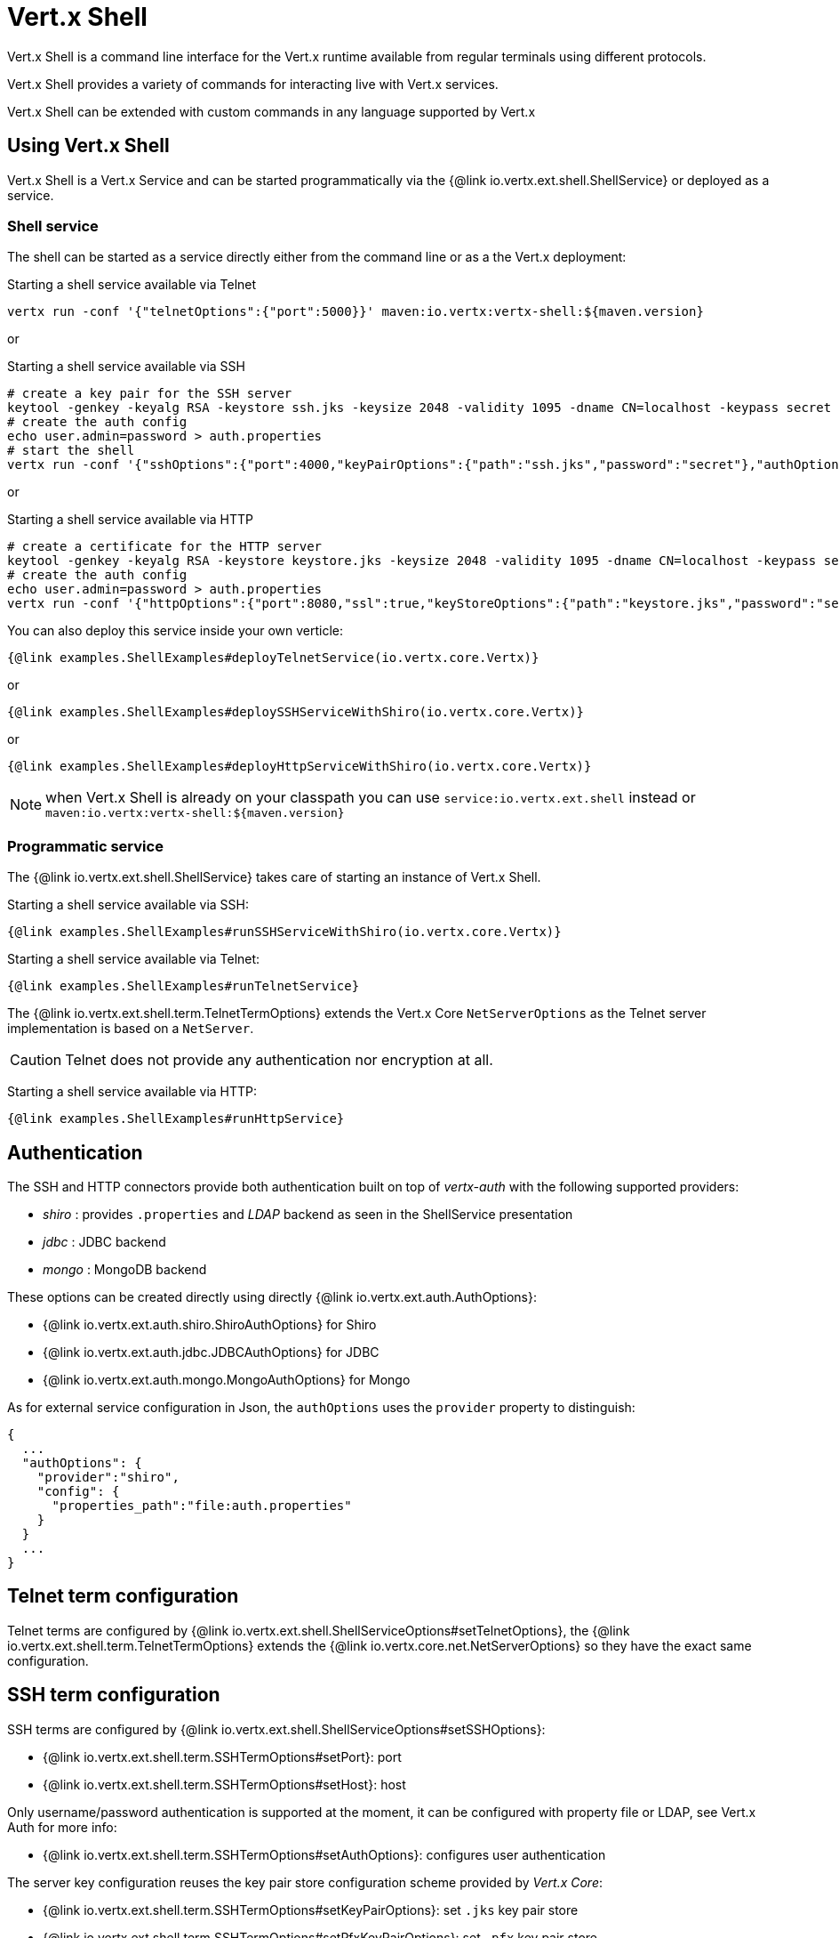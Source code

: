 = Vert.x Shell

Vert.x Shell is a command line interface for the Vert.x runtime available from regular
terminals using different protocols.

Vert.x Shell provides a variety of commands for interacting live with Vert.x services.

Vert.x Shell can be extended with custom commands in any language supported by Vert.x

== Using Vert.x Shell

Vert.x Shell is a Vert.x Service and can be started programmatically via the {@link io.vertx.ext.shell.ShellService}
or deployed as a service.

=== Shell service

The shell can be started as a service directly either from the command line or as a the Vert.x deployment:

.Starting a shell service available via Telnet
[source,subs="+attributes"]
----
vertx run -conf '{"telnetOptions":{"port":5000}}' maven:io.vertx:vertx-shell:${maven.version}
----

or

.Starting a shell service available via SSH
[source,subs="+attributes"]
----
# create a key pair for the SSH server
keytool -genkey -keyalg RSA -keystore ssh.jks -keysize 2048 -validity 1095 -dname CN=localhost -keypass secret -storepass secret
# create the auth config
echo user.admin=password > auth.properties
# start the shell
vertx run -conf '{"sshOptions":{"port":4000,"keyPairOptions":{"path":"ssh.jks","password":"secret"},"authOptions":{"provider":"shiro","config":{"properties_path":"file:auth.properties"}}}}' maven:io.vertx:vertx-shell:${maven.version}
----

or

.Starting a shell service available via HTTP
[source,subs="+attributes"]
----
# create a certificate for the HTTP server
keytool -genkey -keyalg RSA -keystore keystore.jks -keysize 2048 -validity 1095 -dname CN=localhost -keypass secret -storepass secret
# create the auth config
echo user.admin=password > auth.properties
vertx run -conf '{"httpOptions":{"port":8080,"ssl":true,"keyStoreOptions":{"path":"keystore.jks","password":"secret"},"authOptions":{"provider":""shiro,"config":{"properties_path":"file:auth.properties"}}}}' maven:io.vertx:vertx-shell:${maven.version}
----

You can also deploy this service inside your own verticle:

[source,$lang,subs="+attributes"]
----
{@link examples.ShellExamples#deployTelnetService(io.vertx.core.Vertx)}
----

or

[source,$lang,subs="+attributes"]
----
{@link examples.ShellExamples#deploySSHServiceWithShiro(io.vertx.core.Vertx)}
----

or

[source,$lang,subs="+attributes"]
----
{@link examples.ShellExamples#deployHttpServiceWithShiro(io.vertx.core.Vertx)}
----

NOTE: when Vert.x Shell is already on your classpath you can use `service:io.vertx.ext.shell` instead
or `maven:io.vertx:vertx-shell:${maven.version}`

=== Programmatic service

The {@link io.vertx.ext.shell.ShellService} takes care of starting an instance of Vert.x Shell.

Starting a shell service available via SSH:

[source,$lang]
----
{@link examples.ShellExamples#runSSHServiceWithShiro(io.vertx.core.Vertx)}
----

Starting a shell service available via Telnet:

[source,$lang]
----
{@link examples.ShellExamples#runTelnetService}
----

The {@link io.vertx.ext.shell.term.TelnetTermOptions} extends the Vert.x Core `NetServerOptions` as the Telnet server
implementation is based on a `NetServer`.

CAUTION: Telnet does not provide any authentication nor encryption at all.

Starting a shell service available via HTTP:

[source,$lang]
----
{@link examples.ShellExamples#runHttpService}
----

== Authentication

The SSH and HTTP connectors provide both authentication built on top of _vertx-auth_ with the following supported
providers:

- _shiro_ : provides `.properties` and _LDAP_ backend as seen in the ShellService presentation
- _jdbc_ : JDBC backend
- _mongo_ : MongoDB backend

These options can be created directly using directly {@link io.vertx.ext.auth.AuthOptions}:

- {@link io.vertx.ext.auth.shiro.ShiroAuthOptions} for Shiro
- {@link io.vertx.ext.auth.jdbc.JDBCAuthOptions} for JDBC
- {@link io.vertx.ext.auth.mongo.MongoAuthOptions} for Mongo

As for external service configuration in Json, the `authOptions` uses the `provider` property to distinguish:

----
{
  ...
  "authOptions": {
    "provider":"shiro",
    "config": {
      "properties_path":"file:auth.properties"
    }
  }
  ...
}
----

== Telnet term configuration

Telnet terms are configured by {@link io.vertx.ext.shell.ShellServiceOptions#setTelnetOptions},
the {@link io.vertx.ext.shell.term.TelnetTermOptions} extends the {@link io.vertx.core.net.NetServerOptions} so they
have the exact same configuration.

== SSH term configuration

SSH terms are configured by {@link io.vertx.ext.shell.ShellServiceOptions#setSSHOptions}:

- {@link io.vertx.ext.shell.term.SSHTermOptions#setPort}: port
- {@link io.vertx.ext.shell.term.SSHTermOptions#setHost}: host

Only username/password authentication is supported at the moment, it can be configured with property file
or LDAP, see Vert.x Auth for more info:

- {@link io.vertx.ext.shell.term.SSHTermOptions#setAuthOptions}: configures user authentication

The server key configuration reuses the key pair store configuration scheme provided by _Vert.x Core_:

- {@link io.vertx.ext.shell.term.SSHTermOptions#setKeyPairOptions}: set `.jks` key pair store
- {@link io.vertx.ext.shell.term.SSHTermOptions#setPfxKeyPairOptions}: set `.pfx` key pair store
- {@link io.vertx.ext.shell.term.SSHTermOptions#setPemKeyPairOptions}: set `.pem` key pair store


.Deploying the Shell Service on SSH with Mongo authentication
[source,$lang,subs="+attributes"]
----
{@link examples.ShellExamples#deploySSHServiceWithMongo(io.vertx.core.Vertx)}
----

.Running the Shell Service on SSH with Mongo authentication
[source,$lang,subs="+attributes"]
----
{@link examples.ShellExamples#runSSHServiceWithMongo(io.vertx.core.Vertx)}
----

.Deploying the Shell Service on SSH with JDBC authentication
[source,$lang,subs="+attributes"]
----
{@link examples.ShellExamples#deploySSHServiceWithJDBC(io.vertx.core.Vertx)}
----

.Running the Shell Service on SSH with JDBC authentication
[source,$lang,subs="+attributes"]
----
{@link examples.ShellExamples#runSSHServiceWithJDBC(io.vertx.core.Vertx)}
----

== HTTP term configuration

HTTP terms are configured by {@link io.vertx.ext.shell.ShellServiceOptions#setHttpOptions}, the http options
extends the {@link io.vertx.core.http.HttpServerOptions} so they expose the exact same configuration.

In addition there are extra options for configuring an HTTP term:

- {@link io.vertx.ext.shell.term.HttpTermOptions#setAuthOptions}: configures user authentication
- {@link io.vertx.ext.shell.term.HttpTermOptions#setSockJSHandlerOptions}: configures SockJS
- {@link io.vertx.ext.shell.term.HttpTermOptions#setSockJSPath}: the SockJS path in the router

.Deploying the Shell Service on HTTP with Mongo authentication
[source,$lang,subs="+attributes"]
----
{@link examples.ShellExamples#deployHttpServiceWithMongo(io.vertx.core.Vertx)}
----

.Running the Shell Service on HTTP with Mongo authentication
[source,$lang,subs="+attributes"]
----
{@link examples.ShellExamples#runHTTPServiceWithMongo(io.vertx.core.Vertx)}
----

.Deploying the Shell Service on HTTP with JDBC authentication
[source,$lang,subs="+attributes"]
----
{@link examples.ShellExamples#deployHttpServiceWithJDBC(io.vertx.core.Vertx)}
----

.Running the Shell Service on HTTP with JDBC authentication
[source,$lang,subs="+attributes"]
----
{@link examples.ShellExamples#runHTTPServiceWithJDBC(io.vertx.core.Vertx)}
----

== Keymap configuration

The shell uses a default keymap configuration that can be overriden using the `inputrc` property of the various
term configuration object:

- {@link io.vertx.ext.shell.term.TelnetTermOptions#setIntputrc}
- {@link io.vertx.ext.shell.term.SSHTermOptions#setIntputrc}
- {@link io.vertx.ext.shell.term.HttpTermOptions#setIntputrc}

The `inputrc` must point to a file available via the classloader or the filesystem.

The `inputrc` only function bindings and the available functions are:

- _backward-char_
- _forward-char_
- _next-history_
- _previous-history_
- _backward-delete-char_
- _backward-delete-char_
- _backward-word_
- _end-of-line_
- _beginning-of-line_
- _delete-char_
- _delete-char_
- _complete_
- _accept-line_
- _accept-line_
- _kill-line_
- _backward-word_
- _forward-word_
- _backward-kill-word_

NOTE: Extra functions can be added, however this is done by implementing functions of the `Term.d` project on which
Vert.x Shell is based, for instance the https://github.com/termd/termd/blob/c1629623c8a3add4bde7778640bf8cc233a7c98f/src/examples/java/examples/readlinefunction/ReverseFunction.java[reverse function]
can be implemented and then declared in a `META-INF/services/io.termd.core.readline.Function` to be loaded by the shell.

== Base commands

To find out the available commands you can use the _help_ builtin command:

. Verticle commands
.. verticle-ls: list all deployed verticles
.. verticle-undeploy: undeploy a verticle
.. verticle-deploy: deploys a verticle with deployment options as JSON string
.. verticle-factories: list all known verticle factories
. File system commands
.. ls
.. cd
.. pwd
. Bus commands
.. bus-tail: display all incoming messages on an event bus address
.. bus-send: send a message on the event bus
. Net commands
.. net-ls: list all available net servers, including HTTP servers
. Shared data commands
.. local-map-put
.. local-map-get
.. local-map-rm
. Various commands
.. echo
.. sleep
.. help
.. exit
.. logout
. Job control
.. fg
.. bg
.. jobs

NOTE: this command list should evolve in next releases of Vert.x Shell. Other Vert.x project may provide commands to extend
Vert.x Shell, for instance Dropwizard Metrics.

== Extending Vert.x Shell

Vert.x Shell can be extended with custom commands in any of the languages supporting code generation.

A command is created by the {@link io.vertx.ext.shell.command.CommandBuilder#command} method: the command process handler is called
by the shell when the command is executed, this handler can be set with the {@link io.vertx.ext.shell.command.CommandBuilder#processHandler}
method:

[source,$lang]
----
{@link examples.ShellExamples#helloWorld}
----

After a command is created, it needs to be registed to a {@link io.vertx.ext.shell.command.CommandRegistry}. The
command registry holds all the commands for a Vert.x instance.

A command is registered until it is unregistered with the {@link io.vertx.ext.shell.command.CommandRegistry#unregisterCommand(java.lang.String)}.
When a command is registered from a Verticle, this command is unregistered when this verticle is undeployed.

NOTE: Command callbacks are invoked in the {@literal io.vertx.core.Context} when the command is registered in the
registry. Keep this in mind if you maintain state in a command.

The {@link io.vertx.ext.shell.command.CommandProcess} object can be used for interacting with the shell.

=== Command arguments

The {@link io.vertx.ext.shell.command.CommandProcess#args()} returns the command arguments:

[source,$lang]
----
{@link examples.ShellExamples#commandArgs}
----

Besides it is also possible to create commands using {@link io.vertx.core.cli.CLI Vert.x CLI}: it makes easier to
write command line argument parsing:

- _option_ and _argument_ parsing
- argument _validation_
- generation of the command _usage_

[source,$lang]
----
{@link examples.ShellExamples#cliCommand()}
----

When an option named _help_ is added to the CLI object, the shell will take care of generating the command usage
when the option is activated:

[source,$lang]
----
{@link examples.ShellExamples#cliCommandWithHelp()}
----

When the command executes the {@link io.vertx.ext.shell.command.CommandProcess process} is provided for interacting
with the shell. A {@link io.vertx.ext.shell.command.CommandProcess} extends {@link io.vertx.ext.shell.term.Tty}
which is used for interacting with the terminal.

=== Terminal usage

==== terminal I/O

The {@link io.vertx.ext.shell.term.Tty#stdinHandler} handler is used to be notified when the terminal
receives data, e.g the user uses his keyboard:

[source,$lang]
----
{@link examples.ShellExamples#readStdin}
----

A command can use the {@link io.vertx.ext.shell.term.Tty#write} to write to the standard output.

[source,$lang]
----
{@link examples.ShellExamples#writeStdout}
----

==== Terminal size

The current terminal size can be obtained using {@link io.vertx.ext.shell.term.Tty#width()} and
{@link io.vertx.ext.shell.term.Tty#height()}.

[source,$lang]
----
{@link examples.ShellExamples#terminalSize}
----

==== Resize event

When the size of the terminal changes the {@link io.vertx.ext.shell.term.Tty#resizehandler(io.vertx.core.Handler)}
is called, the new terminal size can be obtained with {@link io.vertx.ext.shell.term.Tty#width()} and
{@link io.vertx.ext.shell.term.Tty#height()}.

[source,$lang]
----
{@link examples.ShellExamples#resizeHandlerTerminal}
----

==== Terminal type

The terminal type is useful for sending escape codes to the remote terminal: {@link io.vertx.ext.shell.term.Tty#type()}
returns the current terminal type, it can be null if the terminal has not advertised the value.

[source,$lang]
----
{@link examples.ShellExamples#terminalType}
----

=== Shell session

The shell is a connected service that naturally maintains a session with the client, this session can be
used in commands to scope data. A command can get the session with {@link io.vertx.ext.shell.command.CommandProcess#session()}:

[source,$lang]
----
{@link examples.ShellExamples#session}
----

=== Process termination

Calling {@link io.vertx.ext.shell.command.CommandProcess#end()} ends the current process. It can be called directly
in the invocation of the command handler or any time later:

[source,$lang]
----
{@link examples.ShellExamples#asyncCommand}
----

=== Process events

A command can subscribe to a few process events.

==== Interrupt event

The {@link io.vertx.ext.shell.command.CommandProcess#interruptHandler(io.vertx.core.Handler)} is called when the process
is interrupted, this event is fired when the user press _Ctrl+C_ during the execution of a command. This handler can
be used for interrupting commands _blocking_ the CLI and gracefully ending the command process:

[source,$lang]
----
{@link examples.ShellExamples#interruptHandler}
----

When no interrupt handler is registered, pressing _Ctrl+C_ will have no effect on the current process and the event
will be delayed and will likely be handled by the shell, like printing a new line on the console.

==== Suspend/resume events

The {@link io.vertx.ext.shell.command.CommandProcess#suspendHandler(io.vertx.core.Handler)} is called when the process
is running and the user press _Ctrl+Z_, the command is _suspended_:

- the command can receive the suspend event when it has registered an handler for this event
- the command will not receive anymore data from the standard input
- the shell prompt the user for input
- the command can receive interrupts event or end events

The {@link io.vertx.ext.shell.command.CommandProcess#resumeHandler(io.vertx.core.Handler)} is called when the process
is resumed, usually when the user types _fg_:

- the command can receive the resume event when it has registered an handler for this event
- the command will receive again data from the standard input when it has registered an stdin handler

[source,$lang]
----
{@link examples.ShellExamples#suspendResumeHandler}
----

==== End events

The {@link io.vertx.ext.shell.command.CommandProcess#endHandler(io.vertx.core.Handler)} (io.vertx.core.Handler)} is
called when the process is running or suspended and the command terminates, for instance the shell session is closed,
the command is _terminated_.

[source,$lang]
----
{@link examples.ShellExamples#endHandler}
----

The end handler is called even when the command invokes {@link io.vertx.ext.shell.command.CommandProcess#end()}.

This handler is useful for cleaning up resources upon command termination, for instance closing a client or a timer.

=== Command completion

A command can provide a completion handler when it wants to provide contextual command line interface completion.

Like the process handler, the {@link io.vertx.ext.shell.command.CommandBuilder#completionHandler(io.vertx.core.Handler) completion
handler} is non blocking because the implementation may use Vert.x services, e.g the file system.

The {@link io.vertx.ext.shell.cli.Completion#lineTokens()} returns a list of {@link io.vertx.ext.shell.cli.CliToken tokens}
from the beginning of the line to the cursor position. The list can be empty if the cursor when the cursor is at the
beginning of the line.

The {@link io.vertx.ext.shell.cli.Completion#rawLine()} returns the current completed from the beginning
of the line to the cursor position, in raw format, i.e without any char escape performed.

Completion ends with a call to {@link io.vertx.ext.shell.cli.Completion#complete(java.util.List)}.

== Shell server

The Shell service is a convenient facade for starting a preconfigured shell either programmatically or as a Vert.x service.
When more flexibility is needed, a {@link io.vertx.ext.shell.ShellServer} can be used instead of the service.

For instance the shell http term can be configured to use an existing router instead of starting its own http server.

Using a shell server requires explicit configuration but provides full flexiblity, a shell server is setup in a few
steps:

[source,$lang]
----
{@link examples.ShellExamples#shellServer}
----
<1> create a the shell server
<2> create an HTTP term server mounted on an existing router
<3> create an SSH term server
<4> register term servers
<5> register all base commands
<6> finally start the shell server

Besides, the shell server can also be used for creating in process shell session: it provides a programmatic interactive shell.

In process shell session can be created with {@link io.vertx.ext.shell.ShellServer#createShell}:

[source,$lang]
----
{@link examples.ShellExamples#creatingShell}
----

The main use case is running or testing a command:

[source,$lang]
----
{@link examples.ShellExamples#runningShellCommand}
----

The {@link io.vertx.ext.shell.term.Pty} pseudo terminal is the main interface for interacting with the command
when it's running:

- uses standard input/output for writing or reading strings
- resize the terminal

The {@link io.vertx.ext.shell.system.JobController#close} closes the shell, it will terminate all jobs in the current shell
session.

== Terminal servers

Vert.x Shell also provides bare terminal servers for those who need to write pure terminal applications.

A {@link io.vertx.ext.shell.term.Term} handler must be set on a term server before starting it. This handler will
handle each term when the user connects.

An {@link io.vertx.ext.auth.AuthOptions} can be set on {@link io.vertx.ext.shell.term.SSHTermOptions} and {@link io.vertx.ext.shell.term.HttpTermOptions}.
Alternatively, an {@link io.vertx.ext.auth.AuthProvider} can be {@link io.vertx.ext.shell.term.TermServer#authProvider(io.vertx.ext.auth.AuthProvider) set}
directly on the term server before starting it.

=== SSH term

The terminal server {@link io.vertx.ext.shell.term.Term} handler accepts incoming terminal connections.
When a remote terminal connects, the {@link io.vertx.ext.shell.term.Term} can be used to interact with connected
terminal.

[source,$lang]
----
{@link examples.ShellExamples#sshEchoTerminal}
----

The {@link io.vertx.ext.shell.term.Term} is also a {@link io.vertx.ext.shell.term.Tty}, this section explains
how to use the tty.

=== Telnet term

[source,$lang]
----
{@link examples.ShellExamples#telnetEchoTerminal}
----

=== HTTP term

The {@link io.vertx.ext.shell.term.TermServer#createHttpTermServer} method creates an HTTP term server, built
on top of Vert.x Web using the SockJS protocol.

[source,$lang]
----
{@link examples.ShellExamples#httpEchoTerminal}
----

An HTTP term can start its own HTTP server, or it can reuse an existing Vert.x Web {@link io.vertx.ext.web.Router}.

The shell can be found at `/shell.html`.

[source,$lang]
----
{@link examples.ShellExamples#httpEchoTerminalUsingRouter}
----

The later option is convenient when the HTTP shell is integrated in an existing HTTP server.

The HTTP term server by default is configured for serving:

- the `shell.html` page
- the `https://github.com/chjj/term.js/[term.js]` client library
- the `vertxshell.js` client library

The `vertxshell.js` integrates `term.js` is the client side part of the HTTP term.

It integrates `term.js` with SockJS and needs the URL of the HTTP term server endpoint:

[source,javascript]
----
window.addEventListener('load', function () {
  var url = 'http://localhost/shell';
  new VertxTerm(url, {
    cols: 80,
    rows: 24
   });
 });
----

Straight websockets can also be used, if so, the remote term URL should be suffixed with `/websocket`:

[source,javascript]
----
window.addEventListener('load', function () {
  var url = 'ws://localhost/shell/websocket';
  new VertxTerm(url, {
    cols: 80,
    rows: 24
   });
 });
----

For customization purpose these resources can be copied and customized, they are available in the Vert.x Shell
jar under the `io.vertx.ext.shell` packages.

== Command discovery

The command discovery can be used when new commands need to be added to Vert.x without an explicit registration.

For example, the _Dropwizard_ metrics service, adds specific metrics command to the shell service on the fly.

It can be achieved via the `java.util.ServiceLoader` of a {@link io.vertx.ext.shell.spi.CommandResolverFactory}.

[source,java]
----
public class CustomCommands implements CommandResolverFactory {

  public void resolver(Vertx vertx, Handler<AsyncResult<CommandResolver>> resolverHandler) {
    resolverHandler.handler(() -> Arrays.asList(myCommand1, myCommand2));
  }
}
----

The `resolver` method is async, because the resolver may need to wait some condition before commands
are resolved.

The shell service discovery using the service loader mechanism:

.The service provider file `META-INF/services/io.vertx.ext.shell.spi.CommandResolverFactory`
[source]
----
my.CustomCommands
----

This is only valid for the {@link io.vertx.ext.shell.ShellService}. {@link io.vertx.ext.shell.ShellServer}
don't use this mechanism.

== Command pack

A command pack is a jar that provides new Vert.x Shell commands.

Such jar just need to be present on the classpath and it is discovered by Vertx. Shell.

[source,java]
----
{@link examples.pack.CommandPackExample}
----

The command pack uses command discovery mechanism, so it needs the descriptor:

.`META-INF/services/io.vertx.ext.shell.spi.CommandResolverFactory` descriptor
[source]
----
examples.pack.CommandPackExample
----
